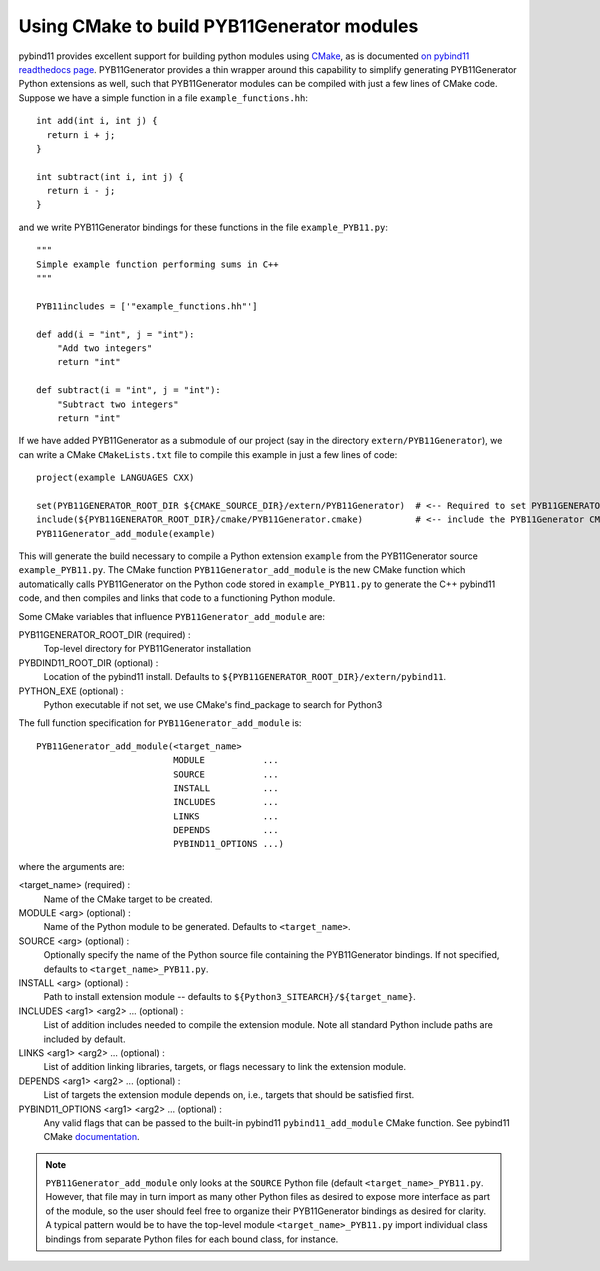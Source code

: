 .. _cmake

===========================================
Using CMake to build PYB11Generator modules
===========================================

pybind11 provides excellent support for building python modules using `CMake <https://cmake.org/>`_, as is documented `on pybind11 readthedocs page <https://pybind11.readthedocs.io/en/stable/compiling.html#building-with-cmake>`_.  PYB11Generator provides a thin wrapper around this capability to simplify generating PYB11Generator Python extensions as well, such that PYB11Generator modules can be compiled with just a few lines of CMake code.  Suppose we have a simple function in a file ``example_functions.hh``::

  int add(int i, int j) {
    return i + j;
  }

  int subtract(int i, int j) {
    return i - j;
  }

and we write PYB11Generator bindings for these functions in the file ``example_PYB11.py``::

  """
  Simple example function performing sums in C++
  """

  PYB11includes = ['"example_functions.hh"']

  def add(i = "int", j = "int"):
      "Add two integers"
      return "int"

  def subtract(i = "int", j = "int"):
      "Subtract two integers"
      return "int"

If we have added PYB11Generator as a submodule of our project (say in the directory ``extern/PYB11Generator``), we can write a CMake ``CMakeLists.txt`` file to compile this example in just a few lines of code::

  project(example LANGUAGES CXX)

  set(PYB11GENERATOR_ROOT_DIR ${CMAKE_SOURCE_DIR}/extern/PYB11Generator)  # <-- Required to set PYB11GENERATOR_ROOT_DIR
  include(${PYB11GENERATOR_ROOT_DIR}/cmake/PYB11Generator.cmake)          # <-- include the PYB11Generator CMake functions
  PYB11Generator_add_module(example)

This will generate the build necessary to compile a Python extension ``example`` from the PYB11Generator source ``example_PYB11.py``.  The CMake function ``PYB11Generator_add_module`` is the new CMake function which automatically calls PYB11Generator on the Python code stored in ``example_PYB11.py`` to generate the C++ pybind11 code, and then compiles and links that code to a functioning Python module.

Some CMake variables that influence ``PYB11Generator_add_module`` are:

PYB11GENERATOR_ROOT_DIR (required) :
  Top-level directory for PYB11Generator installation

PYBDIND11_ROOT_DIR (optional) :
  Location of the pybind11 install.  Defaults to ``${PYB11GENERATOR_ROOT_DIR}/extern/pybind11``.

PYTHON_EXE (optional) :
  Python executable
  if not set, we use CMake's find_package to search for Python3

The full function specification for ``PYB11Generator_add_module`` is::

     PYB11Generator_add_module(<target_name>
                               MODULE           ...
                               SOURCE           ...
                               INSTALL          ...
                               INCLUDES         ...
                               LINKS            ...
                               DEPENDS          ...
                               PYBIND11_OPTIONS ...)

where the arguments are:

<target_name> (required) : 
  Name of the CMake target to be created.

MODULE <arg> (optional) :
  Name of the Python module to be generated.  Defaults to ``<target_name>``.

SOURCE <arg> (optional) :
  Optionally specify the name of the Python source file containing the PYB11Generator bindings.  If not specified, defaults to ``<target_name>_PYB11.py``.

INSTALL <arg> (optional) :
  Path to install extension module -- defaults to ``${Python3_SITEARCH}/${target_name}``.

INCLUDES <arg1> <arg2> ... (optional) :
  List of addition includes needed to compile the extension module.  Note all standard Python include paths are included by default.

LINKS <arg1> <arg2> ... (optional) :
  List of addition linking libraries, targets, or flags necessary to link the extension module.

DEPENDS <arg1> <arg2> ... (optional) :
  List of targets the extension module depends on, i.e., targets that should be satisfied first.

PYBIND11_OPTIONS <arg1> <arg2> ... (optional) :
  Any valid flags that can be passed to the built-in pybind11 ``pybind11_add_module`` CMake function.  See pybind11 CMake `documentation <https://pybind11.readthedocs.io/en/stable/compiling.html#building-with-cmake>`_.

.. Note::

   ``PYB11Generator_add_module`` only looks at the ``SOURCE`` Python file (default ``<target_name>_PYB11.py``.  However, that file may in turn import as many other Python files as desired to expose more interface as part of the module, so the user should feel free to organize their PYB11Generator bindings as desired for clarity.  A typical pattern would be to have the top-level module ``<target_name>_PYB11.py`` import individual class bindings from separate Python files for each bound class, for instance.
